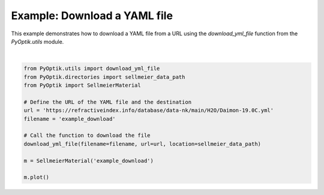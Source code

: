 
.. DO NOT EDIT.
.. THIS FILE WAS AUTOMATICALLY GENERATED BY SPHINX-GALLERY.
.. TO MAKE CHANGES, EDIT THE SOURCE PYTHON FILE:
.. "gallery/utils/download_yml_file.py"
.. LINE NUMBERS ARE GIVEN BELOW.

.. only:: html

    .. note::
        :class: sphx-glr-download-link-note

        :ref:`Go to the end <sphx_glr_download_gallery_utils_download_yml_file.py>`
        to download the full example code

.. rst-class:: sphx-glr-example-title

.. _sphx_glr_gallery_utils_download_yml_file.py:


Example: Download a YAML file
=============================

This example demonstrates how to download a YAML file from a URL using the
`download_yml_file` function from the `PyOptik.utils` module.

.. GENERATED FROM PYTHON SOURCE LINES 8-23



.. image-sg:: /gallery/utils/images/sphx_glr_download_yml_file_001.png
   :alt: Refractive Index vs. Wavelength: [example_download]
   :srcset: /gallery/utils/images/sphx_glr_download_yml_file_001.png
   :class: sphx-glr-single-img


.. rst-class:: sphx-glr-script-out

 .. code-block:: none

    File downloaded and saved to /Users/martinpdes/Desktop/GitProject/PyOptik/PyOptik/data/sellmeier/example_download.yml






|

.. code-block:: python3


    from PyOptik.utils import download_yml_file
    from PyOptik.directories import sellmeier_data_path
    from PyOptik import SellmeierMaterial

    # Define the URL of the YAML file and the destination
    url = 'https://refractiveindex.info/database/data-nk/main/H2O/Daimon-19.0C.yml'
    filename = 'example_download'

    # Call the function to download the file
    download_yml_file(filename=filename, url=url, location=sellmeier_data_path)

    m = SellmeierMaterial('example_download')

    m.plot()


.. rst-class:: sphx-glr-timing

   **Total running time of the script:** (0 minutes 0.773 seconds)


.. _sphx_glr_download_gallery_utils_download_yml_file.py:

.. only:: html

  .. container:: sphx-glr-footer sphx-glr-footer-example




    .. container:: sphx-glr-download sphx-glr-download-python

      :download:`Download Python source code: download_yml_file.py <download_yml_file.py>`

    .. container:: sphx-glr-download sphx-glr-download-jupyter

      :download:`Download Jupyter notebook: download_yml_file.ipynb <download_yml_file.ipynb>`


.. only:: html

 .. rst-class:: sphx-glr-signature

    `Gallery generated by Sphinx-Gallery <https://sphinx-gallery.github.io>`_
